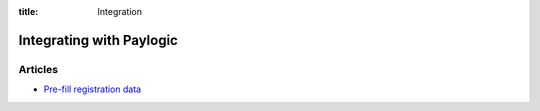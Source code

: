:title: Integration

Integrating with Paylogic
##########################

Articles
===============

- `Pre-fill registration data </articles/prefill-registration.html>`_

